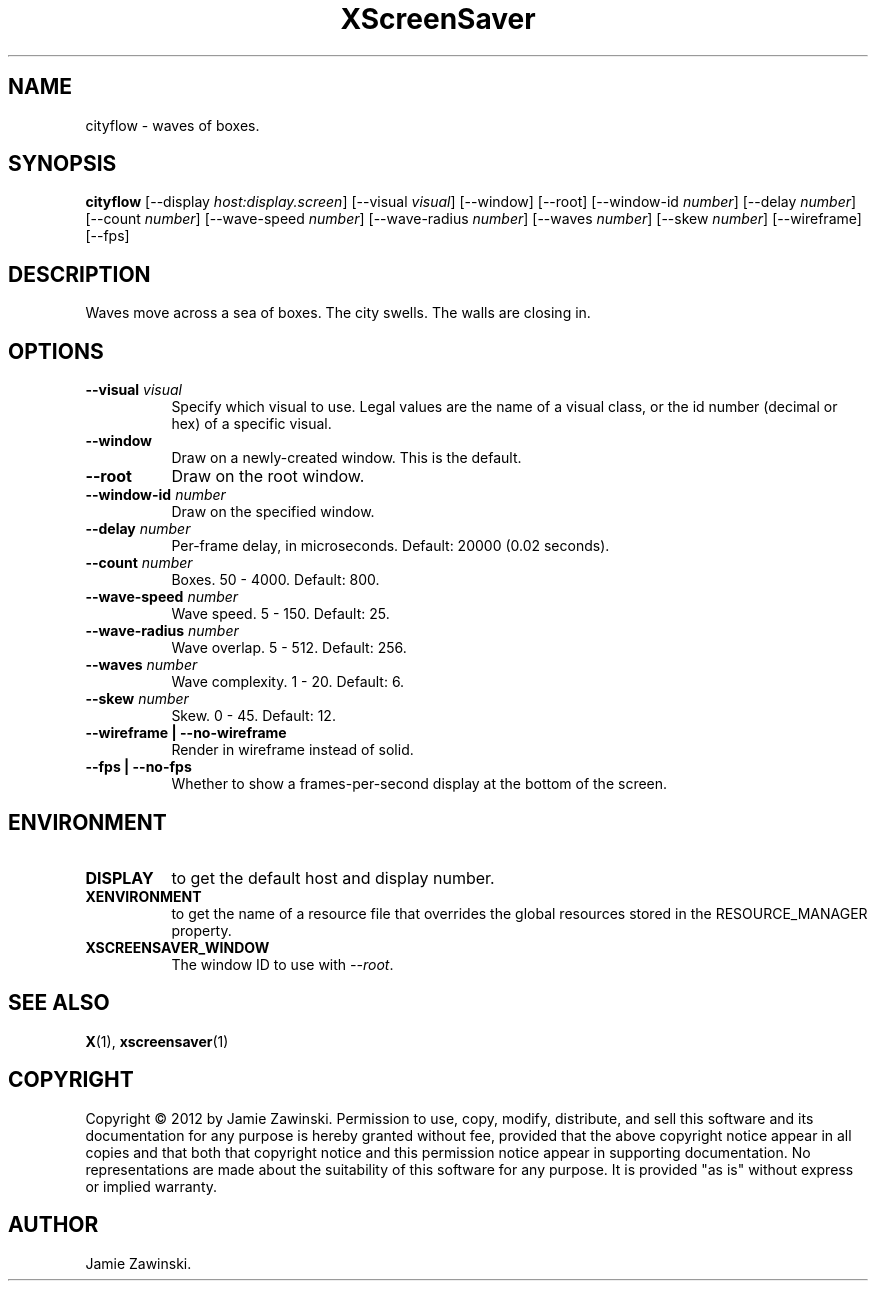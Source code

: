 .TH XScreenSaver 1 "" "X Version 11"
.SH NAME
cityflow \- waves of boxes.
.SH SYNOPSIS
.B cityflow
[\-\-display \fIhost:display.screen\fP]
[\-\-visual \fIvisual\fP]
[\-\-window]
[\-\-root]
[\-\-window\-id \fInumber\fP]
[\-\-delay \fInumber\fP]
[\-\-count \fInumber\fP]
[\-\-wave-speed \fInumber\fP]
[\-\-wave-radius \fInumber\fP]
[\-\-waves \fInumber\fP]
[\-\-skew \fInumber\fP]
[\-\-wireframe]
[\-\-fps]
.SH DESCRIPTION
Waves move across a sea of boxes. The city swells. The walls are closing
in.
.SH OPTIONS
.TP 8
.B \-\-visual \fIvisual\fP
Specify which visual to use.  Legal values are the name of a visual class,
or the id number (decimal or hex) of a specific visual.
.TP 8
.B \-\-window
Draw on a newly-created window.  This is the default.
.TP 8
.B \-\-root
Draw on the root window.
.TP 8
.B \-\-window\-id \fInumber\fP
Draw on the specified window.
.TP 8
.B \-\-delay \fInumber\fP
Per-frame delay, in microseconds.  Default: 20000 (0.02 seconds).
.TP 8
.B \-\-count \fInumber\fP
Boxes.	50 - 4000.  Default: 800.
.TP 8
.B \-\-wave-speed \fInumber\fP
Wave speed.  5 - 150.  Default: 25.
.TP 8
.B \-\-wave-radius \fInumber\fP
Wave overlap.  5 - 512.  Default: 256.
.TP 8
.B \-\-waves \fInumber\fP
Wave complexity.  1 - 20.  Default: 6.
.TP 8
.B \-\-skew \fInumber\fP
Skew.  0 - 45.	Default: 12.
.TP 8
.B \-\-wireframe | \-\-no-wireframe
Render in wireframe instead of solid.
.TP 8
.B \-\-fps | \-\-no-fps
Whether to show a frames-per-second display at the bottom of the screen.
.SH ENVIRONMENT
.PP
.TP 8
.B DISPLAY
to get the default host and display number.
.TP 8
.B XENVIRONMENT
to get the name of a resource file that overrides the global resources
stored in the RESOURCE_MANAGER property.
.TP 8
.B XSCREENSAVER_WINDOW
The window ID to use with \fI\-\-root\fP.
.SH SEE ALSO
.BR X (1),
.BR xscreensaver (1)
.SH COPYRIGHT
Copyright \(co 2012 by Jamie Zawinski.  Permission to use, copy, modify, 
distribute, and sell this software and its documentation for any purpose is 
hereby granted without fee, provided that the above copyright notice appear 
in all copies and that both that copyright notice and this permission notice
appear in supporting documentation.  No representations are made about the 
suitability of this software for any purpose.  It is provided "as is" without
express or implied warranty.
.SH AUTHOR
Jamie Zawinski.
